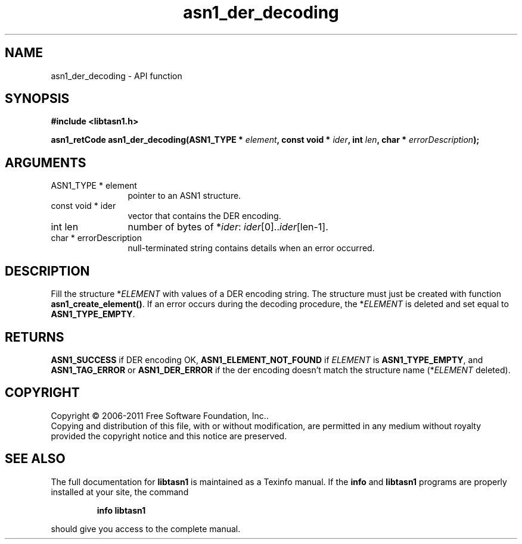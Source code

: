 .\" DO NOT MODIFY THIS FILE!  It was generated by gdoc.
.TH "asn1_der_decoding" 3 "2.10" "libtasn1" "libtasn1"
.SH NAME
asn1_der_decoding \- API function
.SH SYNOPSIS
.B #include <libtasn1.h>
.sp
.BI "asn1_retCode asn1_der_decoding(ASN1_TYPE * " element ", const void * " ider ", int " len ", char * " errorDescription ");"
.SH ARGUMENTS
.IP "ASN1_TYPE * element" 12
pointer to an ASN1 structure.
.IP "const void * ider" 12
vector that contains the DER encoding.
.IP "int len" 12
number of bytes of *\fIider\fP: \fIider\fP[0]..\fIider\fP[len\-1].
.IP "char * errorDescription" 12
null\-terminated string contains details when an
error occurred.
.SH "DESCRIPTION"
Fill the structure *\fIELEMENT\fP with values of a DER encoding
string. The structure must just be created with function
\fBasn1_create_element()\fP.  If an error occurs during the decoding
procedure, the *\fIELEMENT\fP is deleted and set equal to
\fBASN1_TYPE_EMPTY\fP.
.SH "RETURNS"
\fBASN1_SUCCESS\fP if DER encoding OK, \fBASN1_ELEMENT_NOT_FOUND\fP
if \fIELEMENT\fP is \fBASN1_TYPE_EMPTY\fP, and \fBASN1_TAG_ERROR\fP or
\fBASN1_DER_ERROR\fP if the der encoding doesn't match the structure
name (*\fIELEMENT\fP deleted).
.SH COPYRIGHT
Copyright \(co 2006-2011 Free Software Foundation, Inc..
.br
Copying and distribution of this file, with or without modification,
are permitted in any medium without royalty provided the copyright
notice and this notice are preserved.
.SH "SEE ALSO"
The full documentation for
.B libtasn1
is maintained as a Texinfo manual.  If the
.B info
and
.B libtasn1
programs are properly installed at your site, the command
.IP
.B info libtasn1
.PP
should give you access to the complete manual.
